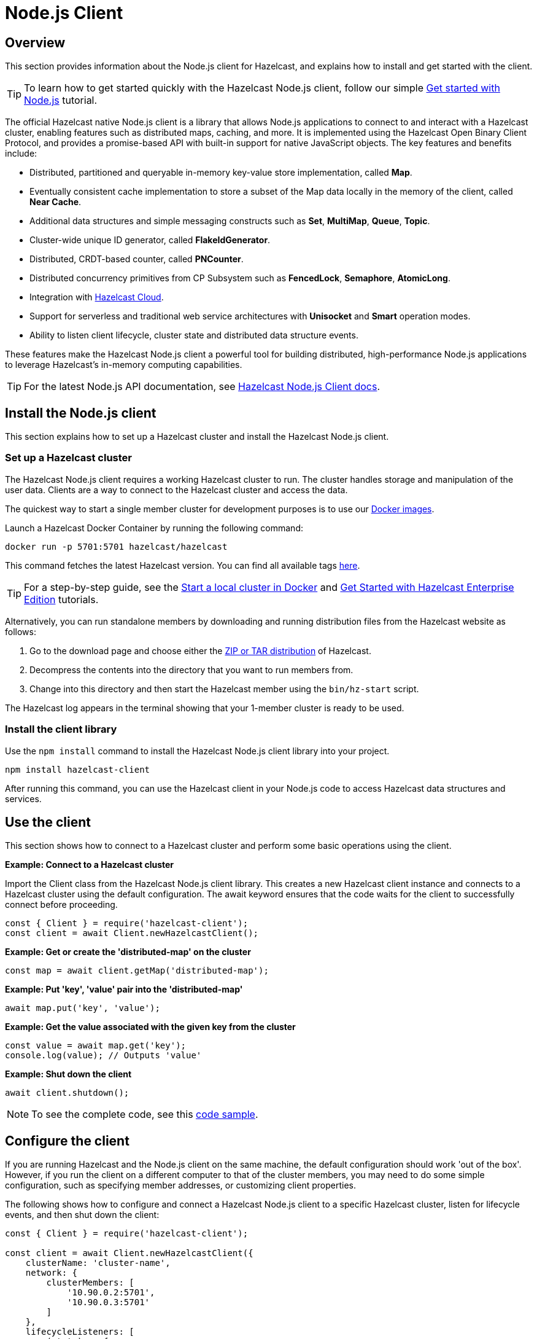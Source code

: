 = Node.js Client
:page-api-reference: http://hazelcast.github.io/hazelcast-nodejs-client/api/{page-latest-supported-nodejs-client}/docs/

== Overview

This section provides information about the Node.js client for Hazelcast, and explains how to install and get started with the client. 

TIP: To learn how to get started quickly with the Hazelcast Node.js client, follow our simple xref:clients:nodejs-client-getting-started.adoc[Get started with Node.js] tutorial.

The official Hazelcast native Node.js client is a library that allows Node.js applications to connect to and interact with a Hazelcast cluster, enabling features such as distributed maps, caching, and more. It is implemented using the Hazelcast Open Binary Client Protocol, and provides a promise-based API with built-in support for native JavaScript objects. The key features and benefits include:

* Distributed, partitioned and queryable in-memory key-value store implementation, called **Map**.
* Eventually consistent cache implementation to store a subset of the Map data locally in the memory of the client, called **Near Cache**.
* Additional data structures and simple messaging constructs such as **Set**, **MultiMap**, **Queue**, **Topic**.
* Cluster-wide unique ID generator, called **FlakeIdGenerator**.
* Distributed, CRDT-based counter, called **PNCounter**.
* Distributed concurrency primitives from CP Subsystem such as **FencedLock**, **Semaphore**, **AtomicLong**.
* Integration with https://cloud.hazelcast.com/[Hazelcast Cloud].
* Support for serverless and traditional web service architectures with **Unisocket** and **Smart** operation modes.
* Ability to listen client lifecycle, cluster state and distributed data structure events.

These features make the Hazelcast Node.js client a powerful tool for building distributed, high-performance Node.js applications to leverage Hazelcast's in-memory computing capabilities.

TIP: For the latest Node.js API documentation, see http://hazelcast.github.io/hazelcast-nodejs-client/api/{page-latest-supported-nodejs-client}/docs/[Hazelcast Node.js Client docs].

== Install the Node.js client

This section explains how to set up a Hazelcast cluster and install the Hazelcast Node.js client.

=== Set up a Hazelcast cluster

The Hazelcast Node.js client requires a working Hazelcast cluster to run. The cluster handles storage and manipulation of the user data. Clients are a way to connect to the Hazelcast cluster and access the data.

The quickest way to start a single member cluster for development purposes is to use our https://hub.docker.com/r/hazelcast/hazelcast/[Docker images].

Launch a Hazelcast Docker Container by running the following command:

```bash
docker run -p 5701:5701 hazelcast/hazelcast
```
This command fetches the latest Hazelcast version. You can find all available tags
https://hub.docker.com/r/hazelcast/hazelcast/tags[here].

TIP: For a step-by-step guide, see the https://docs.hazelcast.com/hazelcast/latest/getting-started/get-started-docker[Start a local cluster in Docker] and https://docs.hazelcast.com/hazelcast/latest/getting-started/enterprise-overview[Get Started with Hazelcast Enterprise Edition] tutorials. 

Alternatively, you can run standalone members by downloading and running distribution files from the Hazelcast website as follows:

. Go to the download page and choose either the https://hazelcast.com/open-source-projects/downloads/[ZIP or TAR distribution] of Hazelcast.
. Decompress the contents into the directory that you want to run members from.
. Change into this directory and then start the Hazelcast member using the ``bin/hz-start`` script. 

The Hazelcast log appears in the terminal showing that your 1-member cluster is ready to be used.

=== Install the client library

Use the `npm install` command to install the Hazelcast Node.js client library into your project. 

// Author's Note: Yuce - I notice that in the doc.md file, there's a '--save' added to this command but it's not in the readme. 
// Should we include and, if so, what does '--save' do?

```bash
npm install hazelcast-client
```
After running this command, you can use the Hazelcast client in your Node.js code to access Hazelcast data structures and services. 

== Use the client

This section shows how to connect to a Hazelcast cluster and perform some basic operations using the client. 

*Example: Connect to a Hazelcast cluster*

Import the Client class from the Hazelcast Node.js client library. This creates a new Hazelcast client instance and connects to a Hazelcast cluster using the default configuration. The await keyword ensures that the code waits for the client to successfully connect before proceeding.

```js
const { Client } = require('hazelcast-client');
const client = await Client.newHazelcastClient();
```

*Example: Get or create the 'distributed-map' on the cluster*

```js
const map = await client.getMap('distributed-map');
```

*Example: Put 'key', 'value' pair into the 'distributed-map'*

```js
await map.put('key', 'value');
```

*Example: Get the value associated with the given key from the cluster*

```js
const value = await map.get('key');
console.log(value); // Outputs 'value'
```

*Example: Shut down the client*

```js
await client.shutdown();
```

NOTE: To see the complete code, see this https://github.com/hazelcast/hazelcast-nodejs-client/tree/master/code_samples/readme_sample.js[code sample].

== Configure the client

If you are running Hazelcast and the Node.js client on the same machine, the default configuration should work 'out of the box'. 
However, if you run the client on a different computer to that of the cluster members, you may need to do some simple configuration, such as specifying member addresses, or customizing client properties.

The following shows how to configure and connect a Hazelcast Node.js client to a specific Hazelcast cluster, listen for lifecycle events, and then shut down the client:

```js
const { Client } = require('hazelcast-client');

const client = await Client.newHazelcastClient({
    clusterName: 'cluster-name',
    network: {
        clusterMembers: [
            '10.90.0.2:5701',
            '10.90.0.3:5701'
        ]
    },
    lifecycleListeners: [
        (state) => {
            console.log('Lifecycle Event >>> ' + state);
        }
    ]
});

console.log('Connected to cluster');
await client.shutdown();
```

To learn more about supported configuration options, see the  
https://github.com/hazelcast/hazelcast-nodejs-client/blob/v5.3.0/DOCUMENTATION.md[Node.js client documentation]

== Get support

Join us in the https://hazelcastcommunity.slack.com/channels/nodejs-client[Node.js client channel]. 
Get an invite via https://slack.hazelcast.com/[Slack].

Raise an issue in the https://github.com/hazelcast/hazelcast-nodejs-client/issues[GitHub repository].

== Next steps

For more information, see the: 

- Hazelcast Node.js client GitHub https://github.com/hazelcast/hazelcast-nodejs-client[repo^]
- https://github.com/hazelcast/hazelcast-nodejs-client/tree/master/code_samples[code samples^]
